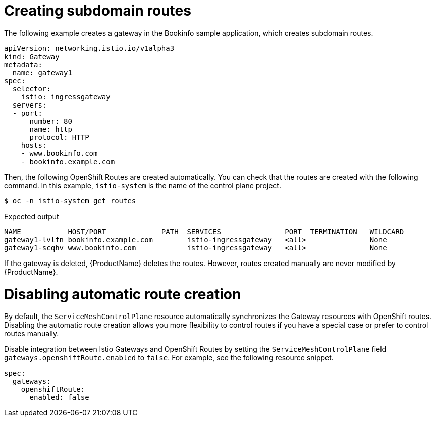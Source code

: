 ////
This TASK module included in the following assemblies:
// * service_mesh/v2x/ossm-traffic-manage.adoc
////

[id="ossm-auto-route-create-subdomains_{context}"]
= Creating subdomain routes

The following example creates a gateway in the Bookinfo sample application, which creates subdomain routes.

[source,yaml]
----
apiVersion: networking.istio.io/v1alpha3
kind: Gateway
metadata:
  name: gateway1
spec:
  selector:
    istio: ingressgateway
  servers:
  - port:
      number: 80
      name: http
      protocol: HTTP
    hosts:
    - www.bookinfo.com
    - bookinfo.example.com
----

Then, the following OpenShift Routes are created automatically. You can check that the routes are created with the following command. In this example, `istio-system` is the name of the control plane project.

[source,terminal]
----
$ oc -n istio-system get routes
----

.Expected output
[source,terminal]
----
NAME           HOST/PORT             PATH  SERVICES               PORT  TERMINATION   WILDCARD
gateway1-lvlfn bookinfo.example.com        istio-ingressgateway   <all>               None
gateway1-scqhv www.bookinfo.com            istio-ingressgateway   <all>               None
----

If the gateway is deleted, {ProductName} deletes the routes. However, routes created manually are never modified by {ProductName}.

[id="ossm-auto-route-enable_{context}"]
= Disabling automatic route creation

By default, the `ServiceMeshControlPlane` resource automatically synchronizes the Gateway resources with OpenShift routes. Disabling the automatic route creation allows you more flexibility to control routes if you have a special case or prefer to control routes manually.

Disable integration between Istio Gateways and OpenShift Routes by setting the `ServiceMeshControlPlane` field `gateways.openshiftRoute.enabled` to `false`. For example, see the following resource snippet.

[source,yaml]
----
spec:
  gateways:
    openshiftRoute:
      enabled: false
----
